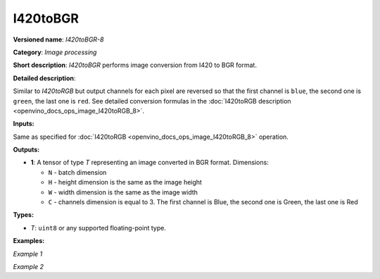 .. {#openvino_docs_ops_image_I420toBGR_8}

I420toBGR
=========


.. meta::
  :description: Learn about I420toBGR-8 - an image processing operation, which
                can be performed to convert image from I420 to BGR format.

**Versioned name**: *I420toBGR-8*

**Category**: *Image processing*

**Short description**: *I420toBGR* performs image conversion from I420 to BGR format.

**Detailed description**:

Similar to *I420toRGB* but output channels for each pixel are reversed so that the first channel is ``blue``, the second one is ``green``, the last one is ``red``.  See detailed conversion formulas in the :doc:`I420toRGB description <openvino_docs_ops_image_I420toRGB_8>`.

**Inputs:**

Same as specified for :doc:`I420toRGB <openvino_docs_ops_image_I420toRGB_8>` operation.

**Outputs:**

* **1**: A tensor of type *T* representing an image converted in BGR format. Dimensions:

  * ``N`` - batch dimension
  * ``H`` - height dimension is the same as the image height
  * ``W`` - width dimension is the same as the image width
  * ``C`` - channels dimension is equal to 3. The first channel is Blue, the second one is Green, the last one is Red

**Types:**

* *T*: ``uint8`` or any supported floating-point type.


**Examples:**

*Example 1*

.. code-block:: xml
   :force:

   <layer ... type="I420toBGR">
       <input>
           <port id="0">
               <dim>1</dim>
               <dim>720</dim>
               <dim>640</dim>
               <dim>1</dim>
           </port>
       </input>
       <output>
           <port id="1">
               <dim>1</dim>
               <dim>480</dim>
               <dim>640</dim>
               <dim>3</dim>
           </port>
       </output>
   </layer>


*Example 2*

.. code-block:: xml
   :force:

   <layer ... type="I420toBGR">
       <input>
           <port id="0">  <!-- Y plane -->
               <dim>1</dim>
               <dim>480</dim>
               <dim>640</dim>
               <dim>1</dim>
           </port>
           <port id="1">  <!-- U plane -->
               <dim>1</dim>
               <dim>240</dim>
               <dim>320</dim>
               <dim>1</dim>
           </port>
           <port id="2">  <!-- V plane -->
             <dim>1</dim>
             <dim>240</dim>
             <dim>320</dim>
             <dim>1</dim>
           </port>
       </input>
       <output>
           <port id="1">
               <dim>1</dim>
               <dim>480</dim>
               <dim>640</dim>
               <dim>3</dim>
           </port>
       </output>
   </layer>



